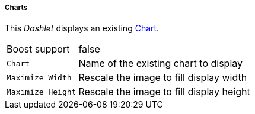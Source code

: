 
===== Charts

This _Dashlet_ displays an existing link:http://www.opennms.org/wiki/Chart-configuration.xml[Chart].

[options="autowidth"]
|===
| Boost support     | false
| `Chart`           | Name of the existing chart to display
| `Maximize Width`  | Rescale the image to fill display width
| `Maximize Height` | Rescale the image to fill display height
|===
